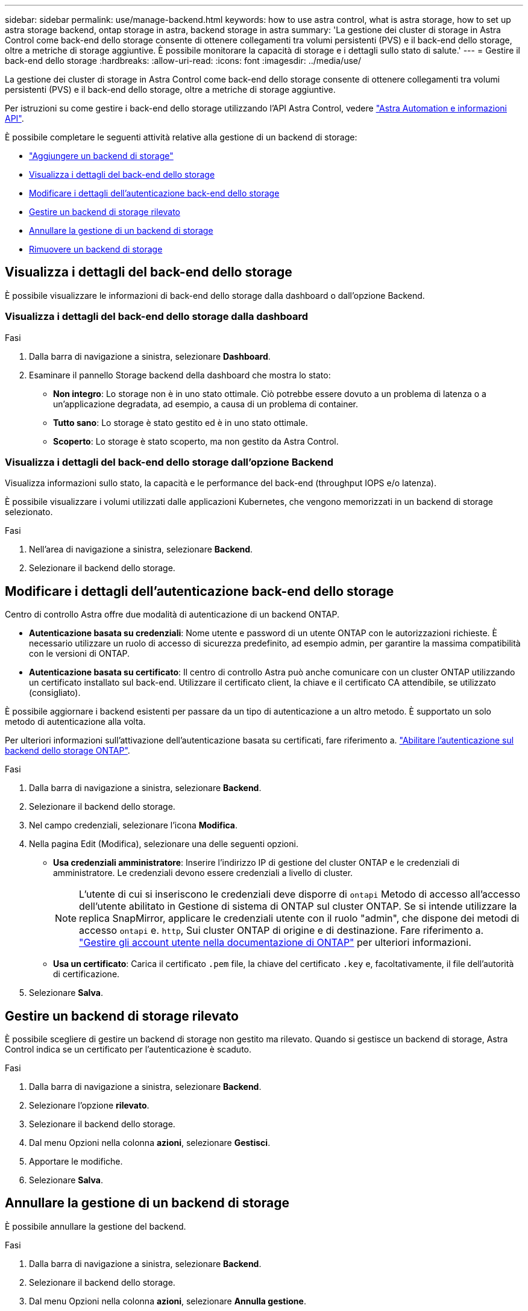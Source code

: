 ---
sidebar: sidebar 
permalink: use/manage-backend.html 
keywords: how to use astra control, what is astra storage, how to set up astra storage backend, ontap storage in astra, backend storage in astra 
summary: 'La gestione dei cluster di storage in Astra Control come back-end dello storage consente di ottenere collegamenti tra volumi persistenti (PVS) e il back-end dello storage, oltre a metriche di storage aggiuntive. È possibile monitorare la capacità di storage e i dettagli sullo stato di salute.' 
---
= Gestire il back-end dello storage
:hardbreaks:
:allow-uri-read: 
:icons: font
:imagesdir: ../media/use/


[role="lead"]
La gestione dei cluster di storage in Astra Control come back-end dello storage consente di ottenere collegamenti tra volumi persistenti (PVS) e il back-end dello storage, oltre a metriche di storage aggiuntive.

Per istruzioni su come gestire i back-end dello storage utilizzando l'API Astra Control, vedere link:https://docs.netapp.com/us-en/astra-automation/["Astra Automation e informazioni API"^].

È possibile completare le seguenti attività relative alla gestione di un backend di storage:

* link:../get-started/add-storage-backend.html["Aggiungere un backend di storage"]
* <<Visualizza i dettagli del back-end dello storage>>
* <<Modificare i dettagli dell'autenticazione back-end dello storage>>
* <<Gestire un backend di storage rilevato>>
* <<Annullare la gestione di un backend di storage>>
* <<Rimuovere un backend di storage>>




== Visualizza i dettagli del back-end dello storage

È possibile visualizzare le informazioni di back-end dello storage dalla dashboard o dall'opzione Backend.



=== Visualizza i dettagli del back-end dello storage dalla dashboard

.Fasi
. Dalla barra di navigazione a sinistra, selezionare *Dashboard*.
. Esaminare il pannello Storage backend della dashboard che mostra lo stato:
+
** *Non integro*: Lo storage non è in uno stato ottimale. Ciò potrebbe essere dovuto a un problema di latenza o a un'applicazione degradata, ad esempio, a causa di un problema di container.
** *Tutto sano*: Lo storage è stato gestito ed è in uno stato ottimale.
** *Scoperto*: Lo storage è stato scoperto, ma non gestito da Astra Control.






=== Visualizza i dettagli del back-end dello storage dall'opzione Backend

Visualizza informazioni sullo stato, la capacità e le performance del back-end (throughput IOPS e/o latenza).

È possibile visualizzare i volumi utilizzati dalle applicazioni Kubernetes, che vengono memorizzati in un backend di storage selezionato.

.Fasi
. Nell'area di navigazione a sinistra, selezionare *Backend*.
. Selezionare il backend dello storage.




== Modificare i dettagli dell'autenticazione back-end dello storage

Centro di controllo Astra offre due modalità di autenticazione di un backend ONTAP.

* *Autenticazione basata su credenziali*: Nome utente e password di un utente ONTAP con le autorizzazioni richieste. È necessario utilizzare un ruolo di accesso di sicurezza predefinito, ad esempio admin, per garantire la massima compatibilità con le versioni di ONTAP.
* *Autenticazione basata su certificato*: Il centro di controllo Astra può anche comunicare con un cluster ONTAP utilizzando un certificato installato sul back-end. Utilizzare il certificato client, la chiave e il certificato CA attendibile, se utilizzato (consigliato).


È possibile aggiornare i backend esistenti per passare da un tipo di autenticazione a un altro metodo. È supportato un solo metodo di autenticazione alla volta.

Per ulteriori informazioni sull'attivazione dell'autenticazione basata su certificati, fare riferimento a. link:../get-started/enable-auth-ontap-backend.html["Abilitare l'autenticazione sul backend dello storage ONTAP"].

.Fasi
. Dalla barra di navigazione a sinistra, selezionare *Backend*.
. Selezionare il backend dello storage.
. Nel campo credenziali, selezionare l'icona *Modifica*.
. Nella pagina Edit (Modifica), selezionare una delle seguenti opzioni.
+
** *Usa credenziali amministratore*: Inserire l'indirizzo IP di gestione del cluster ONTAP e le credenziali di amministratore. Le credenziali devono essere credenziali a livello di cluster.
+

NOTE: L'utente di cui si inseriscono le credenziali deve disporre di `ontapi` Metodo di accesso all'accesso dell'utente abilitato in Gestione di sistema di ONTAP sul cluster ONTAP. Se si intende utilizzare la replica SnapMirror, applicare le credenziali utente con il ruolo "admin", che dispone dei metodi di accesso `ontapi` e. `http`, Sui cluster ONTAP di origine e di destinazione. Fare riferimento a. https://docs.netapp.com/us-en/ontap-sm-classic/online-help-96-97/concept_cluster_user_accounts.html#users-list["Gestire gli account utente nella documentazione di ONTAP"^] per ulteriori informazioni.

** *Usa un certificato*: Carica il certificato `.pem` file, la chiave del certificato `.key` e, facoltativamente, il file dell'autorità di certificazione.


. Selezionare *Salva*.




== Gestire un backend di storage rilevato

È possibile scegliere di gestire un backend di storage non gestito ma rilevato. Quando si gestisce un backend di storage, Astra Control indica se un certificato per l'autenticazione è scaduto.

.Fasi
. Dalla barra di navigazione a sinistra, selezionare *Backend*.
. Selezionare l'opzione *rilevato*.
. Selezionare il backend dello storage.
. Dal menu Opzioni nella colonna *azioni*, selezionare *Gestisci*.
. Apportare le modifiche.
. Selezionare *Salva*.




== Annullare la gestione di un backend di storage

È possibile annullare la gestione del backend.

.Fasi
. Dalla barra di navigazione a sinistra, selezionare *Backend*.
. Selezionare il backend dello storage.
. Dal menu Opzioni nella colonna *azioni*, selezionare *Annulla gestione*.
. Digitare "unManage" per confermare l'azione.
. Selezionare *Sì, Annulla gestione del backend di storage*.




== Rimuovere un backend di storage

È possibile rimuovere un backend di storage non più in uso. Questa operazione può essere utile per mantenere la configurazione semplice e aggiornata.

.Prima di iniziare
* Assicurarsi che il backend dello storage non sia gestito.
* Assicurarsi che il backend dello storage non abbia volumi associati al cluster.


.Fasi
. Dalla barra di navigazione a sinistra, selezionare *Backend*.
. Se il backend viene gestito, annullarne la gestione.
+
.. Selezionare *Managed*.
.. Selezionare il backend dello storage.
.. Dall'opzione *azioni*, selezionare *Annulla gestione*.
.. Digitare "unManage" per confermare l'azione.
.. Selezionare *Sì, Annulla gestione del backend di storage*.


. Selezionare *rilevato*.
+
.. Selezionare il backend dello storage.
.. Dall'opzione *azioni*, selezionare *Rimuovi*.
.. Digitare "remove" per confermare l'azione.
.. Selezionare *Sì, rimuovere il backend di storage*.






== Trova ulteriori informazioni

* https://docs.netapp.com/us-en/astra-automation["Utilizzare l'API di controllo Astra"^]

